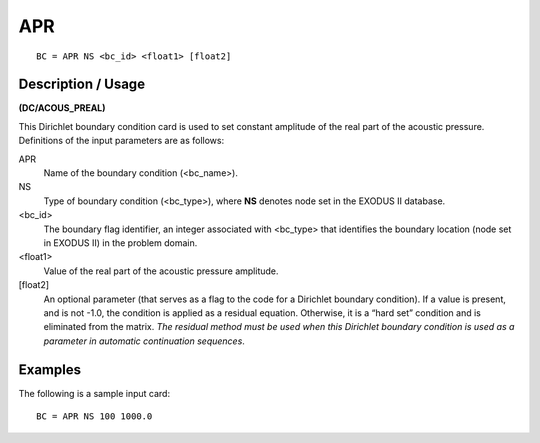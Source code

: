 *******
APR
*******

::

	BC = APR NS <bc_id> <float1> [float2]

-----------------------
Description / Usage
-----------------------

**(DC/ACOUS_PREAL)**

This Dirichlet boundary condition card is used to set constant amplitude of the
real part of the acoustic pressure. Definitions of the input parameters are as
follows:

APR
    Name of the boundary condition (<bc_name>).

NS
    Type of boundary condition (<bc_type>), where **NS** denotes node set in
    the EXODUS II database.

<bc_id>
    The boundary flag identifier, an integer associated with <bc_type> that
    identifies the boundary location (node set in EXODUS II) in the problem
    domain.

<float1>
    Value of the real part of the acoustic pressure amplitude.

[float2]
    An optional parameter (that serves as a flag to the code for a Dirichlet
    boundary condition). If a value is present, and is not -1.0, the condition
    is applied as a residual equation. Otherwise, it is a “hard set” condition
    and is eliminated from the matrix. *The residual method must be used when
    this Dirichlet boundary condition is used as a parameter in automatic
    continuation sequences*.

------------
**Examples**
------------

The following is a sample input card:
::

   BC = APR NS 100 1000.0


